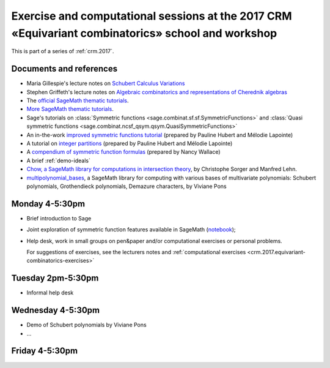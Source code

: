 .. -*- coding: utf-8 -*-
.. _crm.2017.equivariant-combinatorics:

===================================================================================================
Exercise and computational sessions at the 2017 CRM «Equivariant combinatorics» school and workshop
===================================================================================================

.. MODULEAUTHOR:: Nicolas M. Thiéry <nthiery at users.sf.net>

This is part of a series of :ref:`crm.2017`.

Documents and references
========================

- Maria Gillespie's lecture notes on `Schubert Calculus Variations <https://www.math.ucdavis.edu/~mgillespie/papers/SchubertCalculusVariations.pdf>`_
- Stephen Griffeth's lecture notes on `Algebraic combinatorics and representations of Cherednik algebras <NotesOnCherednikAlgebrasMontreal.pdf>`_

- The `official SageMath thematic tutorials <http://doc.sagemath.org/html/en/thematic_tutorials/index.html>`_.
- `More SageMath thematic tutorials <../>`_.

- Sage's tutorials on :class:`Symmetric functions <sage.combinat.sf.sf.SymmetricFunctions>`
  and :class:`Quasi symmetric functions <sage.combinat.ncsf_qsym.qsym.QuasiSymmetricFunctions>`
- An in-the-work `improved symmetric functions tutorial <../tutorial-symmetric-functions.html>`_
  (prepared by Pauline Hubert and Mélodie Lapointe)
- A tutorial on `integer partitions <../tutorial-integer-partitions.html>`_
  (prepared by Pauline Hubert and Mélodie Lapointe)
- A `compendium of symmetric function formulas <compendium-symmetric-function-formulas.pdf>`_
  (prepared by Nancy Wallace)
- A brief :ref:`demo-ideals`

- `Chow, a SageMath library for computations in intersection theory
  <http://www.math.sciences.univ-nantes.fr/~sorger/chow_en.html>`_, by
  Christophe Sorger and  Manfred Lehn.

- `multipolynomial_bases <https://pypi.python.org/pypi/multipolynomial_bases/>`_,
  a SageMath library for computing with various bases of multivariate
  polynomials: Schubert polynomials, Grothendieck polynomials,
  Demazure characters, by Viviane Pons

Monday 4-5:30pm
===============

- Brief introduction to Sage
- Joint exploration of symmetric function features available in
  SageMath (`notebook <demo-symmetric-functions.html>`_);
- Help desk, work in small groups on pen&paper and/or computational
  exercises or personal problems.

  For suggestions of exercises, see the lecturers notes and
  :ref:`computational exercises <crm.2017.equivariant-combinatorics-exercises>`

Tuesday 2pm-5:30pm
==================

- Informal help desk

Wednesday 4-5:30pm
==================

- Demo of Schubert polynomials by Viviane Pons
- ...

Friday 4-5:30pm
===============

